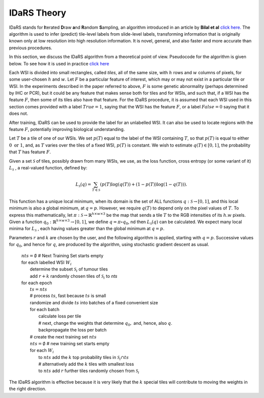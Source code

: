 IDaRS Theory
====================

IDaRS stands for **I**\ terated **D**\ raw **a**\ nd **R**\ andom **S**\ ampling, an
algorithm introduced in an article by **Bilal et al** `click here.
<https://www.thelancet.com/journals/land$ig/article/PIIS2589-7500(2100180-1/fulltext>`_
The algorithm is used to infer (predict) tile-level
labels from slide-level labels, transforming information that is
originally known only at low resolution into high resolution information.
It is novel, general, and also faster and more accurate than
previous procedures.

In this section, we discuss the IDaRS algorithm from a theoretical
point of view. Pseudocode for the algorithm is given below. To see how it
is used in practice `click here <https://github.com/TissueImageAnalytics/tiatoolbox/blob/doc-idars/examples/inference-pipelines/idars.ipynb>`_

Each WSI is divided into small rectangles, called *tiles*, all of the
same size, with
:math:`h` rows and :math:`w` columns of pixels, for some user-chosen
:math:`h` and :math:`w`.
Let :math:`F` be a particular feature of interest, which may or may not
exist in a particular tile or WSI. In the
experiments described in the paper referred to above,
:math:`F` is some genetic abnormality (perhaps determined by IHC or PCR),
but it could be any feature that makes
sense both for tiles and for WSIs, and such that, if a WSI has the
feature :math:`F`,
then some of its tiles also have that feature.
For the IDaRS procedure, it is assumed that each WSI used in this
section comes provided with a label :math:`True=1`, saying that the
WSI has the feature :math:`F`, or a label :math:`False=0` saying that
it does not.

After training, IDaRS can be used to provide the label for an
unlabelled WSI. It can also be used to locate regions with the
feature :math:`F`, potentially improving biological understanding.

Let :math:`T` be a tile of one of our WSIs. We set :math:`p(T)`
equal to the label of the WSI containing :math:`T`, so that :math:`p(T)`
is equal to
either :math:`0 \text{ or } 1`, and,
as :math:`T` varies over the tiles of a fixed WSI, :math:`p(T)`
is constant.
We wish to estimate :math:`q(T)\in[0,1]`,
the probability that :math:`T` has feature :math:`F`.

Given a set :math:`\mathcal{S}` of tiles, possibly drawn from many WSIs,
we use, as the loss function,  cross
entropy (or some variant of it)
:math:`L_{\mathcal{S}}` , a real-valued function,  defined by:

.. math::

   L_{\mathcal{S}}(q) = 
   \sum_{T\in \mathcal{S}}(p(T)\log(q(T))+(1-p(T))\log(1-q(T))).

This function has a unique local minimum, when its domain is the
set of ALL functions :math:`q:\mathcal{S}\to[0,1]`,
and this local minimum is also a global minimum, at :math:`q=p`.
However, we require :math:`q(T)` to depend only on the pixel values of
:math:`T`. To express this mathematically, let
:math:`\pi:\mathcal{S}\to\mathbb{R}^{h\times w\times 3}` be the map that
sends a tile :math:`T` to the RGB intensities of its :math:`h.w`  pixels. 
Given a function :math:`q_0:\mathbb{R}^{h\times w\times 3}\to[0,1]`, we define
:math:`q = \pi\circ q_0`, nd then :math:`L_{\mathcal{S}}(q)` can be
calculated. 
We expect many local minima for :math:`L_{\mathcal{S}}` , 
each having values greater than the global minimum at :math:`q=p`. 

Parameters :math:`r` and :math:`k` are chosen by the user, and the
following algorithm is applied, starting with :math:`q=p`. Successive
values for :math:`q_0`, and hence for :math:`q`,  are produced by the algorithm,
using stochastic gradient descent as usual.

    | :math:`nts = \emptyset` # Next Training Set starts empty
    | for each labelled WSI :math:`W_i`
    |   determine the subset :math:`\mathcal{S}_i` of tumour tiles
    |   add :math:`r+k` randomly chosen tiles of :math:`\mathcal{S}_i` to `nts`
    | for each epoch
    |   :math:`ts = nts`
    |   # process :math:`ts`, fast because :math:`ts` is small
    |   randomize and divide :math:`ts` into batches of a fixed
        convenient size
    |   for each batch
    |       calculate loss per tile
    |       # next, change the weights that determine :math:`q_0,` and, hence, also :math:`q`. 
    |       backpropagate the loss per batch
    |   # create the next training set :math:`nts`
    |   :math:`nts = \emptyset`  # new training set starts empty
    |   for each :math:`W_i`
    |       to :math:`nts` add the :math:`k` top probability tiles in
            :math:`\mathcal{S}_i \cap ts`
    |       # alternatively add the :math:`k` tiles with smallest loss
    |       to :math:`nts` add :math:`r` further tiles randomly chosen
            from :math:`\mathcal{S}_i`

The IDaRS algorithm is effective because it is very likely that
the :math:`k` special tiles will contribute to moving the weights in the
right direction.
